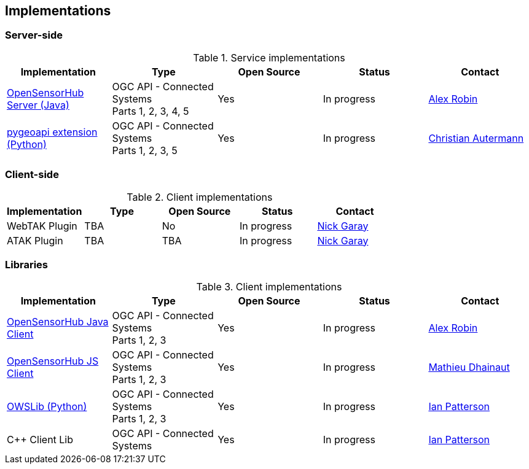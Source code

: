 == Implementations

=== Server-side

[#table_implementation,reftext='{table-caption} {counter:table-num}']
.Service implementations
[cols=",,,,",width="100%",options="header",align="center"]
|===
| Implementation | Type | Open Source | Status | Contact

| https://opensensorhub.org/[OpenSensorHub Server (Java)]
| OGC API - Connected Systems +
  Parts 1, 2, 3, 4, 5
| Yes
| In progress
| https://github.com/alexrobin[Alex Robin]

| https://github.com/52North/pygeoapi/tree/feature/connected-systems[pygeoapi extension (Python)]
| OGC API - Connected Systems +
  Parts 1, 2, 3, 5
| Yes
| In progress
| https://github.com/autermann[Christian Autermann]

|===


=== Client-side

[#table_implementation,reftext='{table-caption} {counter:table-num}']
.Client implementations
[cols=",,,,",width="100%",options="header",align="center"]
|===
| Implementation | Type | Open Source | Status | Contact

| WebTAK Plugin
| TBA
| No
| In progress
| https://github.com/nickgaray[Nick Garay]

| ATAK Plugin
| TBA
| TBA
| In progress
| https://github.com/nickgaray[Nick Garay]
|===


=== Libraries

[#table_implementation,reftext='{table-caption} {counter:table-num}']
.Client implementations
[cols=",,,,",width="100%",options="header",align="center"]
|===
| Implementation | Type | Open Source | Status | Contact

| https://opensensorhub.org/[OpenSensorHub Java Client]
| OGC API - Connected Systems +
  Parts 1, 2, 3
| Yes
| In progress
| https://github.com/alexrobin[Alex Robin]

| https://github.com/opensensorhub/osh-js[OpenSensorHub JS Client]
| OGC API - Connected Systems +
  Parts 1, 2, 3
| Yes
| In progress
| https://github.com/mdhsl[Mathieu Dhainaut]

| https://owslib.readthedocs.io/en/latest/usage.html#ogc-api-connected-systems-part-1-feature-resources-part-2-dynamic-data[OWSLib (Python)]
| OGC API - Connected Systems +
  Parts 1, 2, 3
| Yes
| In progress
| https://github.com/ChainReaction31[Ian Patterson]

| C++ Client Lib
| OGC API - Connected Systems
| Yes
| In progress
| https://github.com/ChainReaction31[Ian Patterson]

|===

